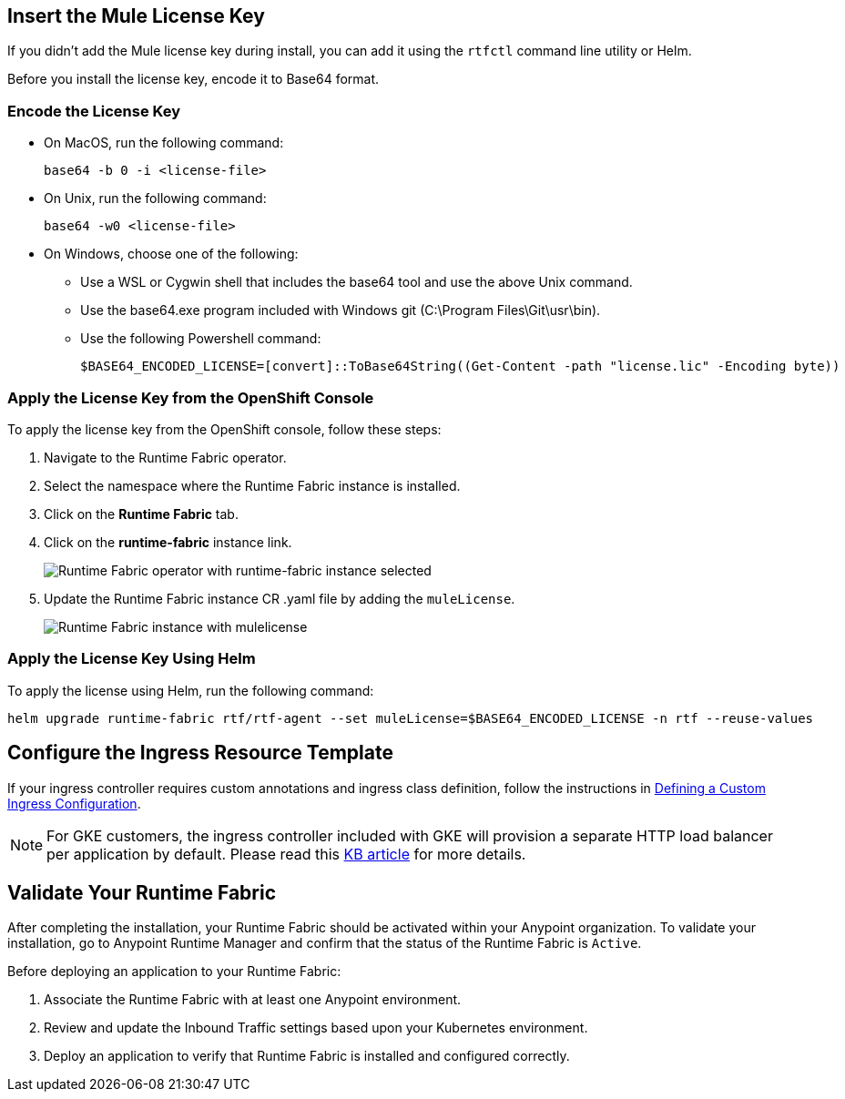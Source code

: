// tag::licenseKey[]
== Insert the Mule License Key

If you didn’t add the Mule license key during install, you can add it using the `rtfctl` command line utility or Helm.

Before you install the license key, encode it to Base64 format.

=== Encode the License Key

* On MacOS, run the following command:
+
[source,copy]
----
base64 -b 0 -i <license-file>
----
+
* On Unix, run the following command:
+
[source,copy]
----
base64 -w0 <license-file>
----
+
* On Windows, choose one of the following:

** Use a WSL or Cygwin shell that includes the base64 tool and use the above Unix command.
** Use the base64.exe program included with Windows git (C:\Program Files\Git\usr\bin).
** Use the following Powershell command:
+
[source,copy]
----
$BASE64_ENCODED_LICENSE=[convert]::ToBase64String((Get-Content -path "license.lic" -Encoding byte))
----

=== Apply the License Key from the OpenShift Console

To apply the license key from the OpenShift console, follow these steps:

. Navigate to the Runtime Fabric operator.
. Select the namespace where the Runtime Fabric instance is installed. 
. Click on the *Runtime Fabric* tab.
. Click on the *runtime-fabric* instance link.
+
image::rtf-license-operator-1.png[Runtime Fabric operator with runtime-fabric instance selected]
[start=5]
. Update the Runtime Fabric instance CR .yaml file by adding the `muleLicense`.
+
image::rtf-license-operator-2.png[Runtime Fabric instance with mulelicense]



=== Apply the License Key Using Helm

To apply the license using Helm, run the following command:

[source,copy]
----
helm upgrade runtime-fabric rtf/rtf-agent --set muleLicense=$BASE64_ENCODED_LICENSE -n rtf --reuse-values
----
// end::licenseKey[]

// tag::ingressResource[]

== Configure the Ingress Resource Template

If your ingress controller requires custom annotations and ingress class definition, follow the instructions in xref:custom-ingress-configuration.adoc[Defining a Custom Ingress Configuration].

[NOTE]
====
For GKE customers, the ingress controller included with GKE will provision a separate HTTP load balancer per application by default. Please read this link:https://help.mulesoft.com/s/article/Default-Ingress-Controller-Behavior-with-Runtime-Fabric-on-GKE[KB article] for more details.
====
// end::ingressResource[]

// tag::validate[]
== Validate Your Runtime Fabric

After completing the installation, your Runtime Fabric should be activated within your Anypoint organization. To validate your installation, go to Anypoint Runtime Manager and confirm that the status of the Runtime Fabric is `Active`.

Before deploying an application to your Runtime Fabric:

. Associate the Runtime Fabric with at least one Anypoint environment.
. Review and update the Inbound Traffic settings based upon your Kubernetes environment.
. Deploy an application to verify that Runtime Fabric is installed and configured correctly.
// end::validate[]
